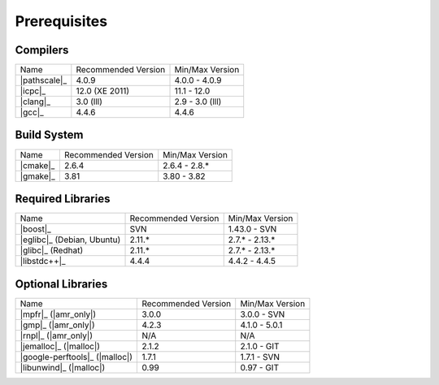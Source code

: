 .. _linux_build_prerequisites:

***************
 Prerequisites 
***************

.. sectionauthor:: Bryce Lelbach (wash) <blelbach@cct.lsu.edu>

Compilers
---------

+---------------------------------+---------------------+-----------------+
| Name                            | Recommended Version | Min/Max Version |
+---------------------------------+---------------------+-----------------+
| |pathscale|_                    | 4.0.9               | 4.0.0 - 4.0.9   |
+---------------------------------+---------------------+-----------------+
| |icpc|_                         | 12.0 (XE 2011)      | 11.1 - 12.0     |
+---------------------------------+---------------------+-----------------+
| |clang|_                        | 3.0 (lll)           | 2.9 - 3.0 (lll) |
+---------------------------------+---------------------+-----------------+
| |gcc|_                          | 4.4.6               | 4.4.6           |
+---------------------------------+---------------------+-----------------+


Build System
------------

+---------------------------------+---------------------+-----------------+
| Name                            | Recommended Version | Min/Max Version |
+---------------------------------+---------------------+-----------------+
| |cmake|_                        | 2.6.4               | 2.6.4 - 2.8.*   |
+---------------------------------+---------------------+-----------------+
| |gmake|_                        | 3.81                | 3.80 - 3.82     |
+---------------------------------+---------------------+-----------------+


Required Libraries
------------------

+---------------------------------+---------------------+-----------------+
| Name                            | Recommended Version | Min/Max Version |
+---------------------------------+---------------------+-----------------+
| |boost|_                        | SVN                 | 1.43.0 - SVN    |
+---------------------------------+---------------------+-----------------+
| |eglibc|_ (Debian, Ubuntu)      | 2.11.*              | 2.7.* - 2.13.*  |
+---------------------------------+---------------------+-----------------+
| |glibc|_ (Redhat)               | 2.11.*              | 2.7.* - 2.13.*  |
+---------------------------------+---------------------+-----------------+
| |libstdc++|_                    | 4.4.4               | 4.4.2 - 4.4.5   |
+---------------------------------+---------------------+-----------------+


Optional Libraries
------------------

+---------------------------------+---------------------+-----------------+
| Name                            | Recommended Version | Min/Max Version |
+---------------------------------+---------------------+-----------------+
| |mpfr|_ (|amr_only|)            | 3.0.0               | 3.0.0 - SVN     |
+---------------------------------+---------------------+-----------------+
| |gmp|_ (|amr_only|)             | 4.2.3               | 4.1.0 - 5.0.1   |
+---------------------------------+---------------------+-----------------+
| |rnpl|_ (|amr_only|)            | N/A                 | N/A             |
+---------------------------------+---------------------+-----------------+
| |jemalloc|_ (|malloc|)          | 2.1.2               | 2.1.0 - GIT     |
+---------------------------------+---------------------+-----------------+
| |google-perftools|_ (|malloc|)  | 1.7.1               | 1.7.1 - SVN     |
+---------------------------------+---------------------+-----------------+
| |libunwind|_ (|malloc|)         | 0.99                | 0.97 - GIT      |
+---------------------------------+---------------------+-----------------+

